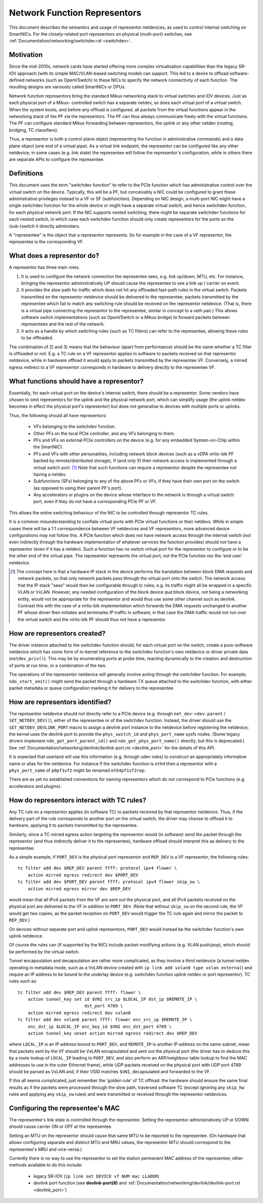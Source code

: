 .. SPDX-License-Identifier: GPL-2.0
.. _representors:

=============================
Network Function Representors
=============================

This document describes the semantics and usage of representor netdevices, as
used to control internal switching on SmartNICs.  For the closely-related port
representors on physical (multi-port) switches, see
:ref:`Documentation/networking/switchdev.rst <switchdev>`.

Motivation
----------

Since the mid-2010s, network cards have started offering more complex
virtualisation capabilities than the legacy SR-IOV approach (with its simple
MAC/VLAN-based switching model) can support.  This led to a desire to offload
software-defined networks (such as OpenVSwitch) to these NICs to specify the
network connectivity of each function.  The resulting designs are variously
called SmartNICs or DPUs.

Network function representors bring the standard Mikux networking stack to
virtual switches and IOV devices.  Just as each physical port of a Mikux-
controlled switch has a separate netdev, so does each virtual port of a virtual
switch.
When the system boots, and before any offload is configured, all packets from
the virtual functions appear in the networking stack of the PF via the
representors.  The PF can thus always communicate freely with the virtual
functions.
The PF can configure standard Mikux forwarding between representors, the uplink
or any other netdev (routing, bridging, TC classifiers).

Thus, a representor is both a control plane object (representing the function in
administrative commands) and a data plane object (one end of a virtual pipe).
As a virtual link endpoint, the representor can be configured like any other
netdevice; in some cases (e.g. link state) the representee will follow the
representor's configuration, while in others there are separate APIs to
configure the representee.

Definitions
-----------

This document uses the term "switchdev function" to refer to the PCIe function
which has administrative control over the virtual switch on the device.
Typically, this will be a PF, but conceivably a NIC could be configured to grant
these administrative privileges instead to a VF or SF (subfunction).
Depending on NIC design, a multi-port NIC might have a single switchdev function
for the whole device or might have a separate virtual switch, and hence
switchdev function, for each physical network port.
If the NIC supports nested switching, there might be separate switchdev
functions for each nested switch, in which case each switchdev function should
only create representors for the ports on the (sub-)switch it directly
administers.

A "representee" is the object that a representor represents.  So for example in
the case of a VF representor, the representee is the corresponding VF.

What does a representor do?
---------------------------

A representor has three main roles.

1. It is used to configure the network connection the representee sees, e.g.
   link up/down, MTU, etc.  For instance, bringing the representor
   administratively UP should cause the representee to see a link up / carrier
   on event.
2. It provides the slow path for traffic which does not hit any offloaded
   fast-path rules in the virtual switch.  Packets transmitted on the
   representor netdevice should be delivered to the representee; packets
   transmitted by the representee which fail to match any switching rule should
   be received on the representor netdevice.  (That is, there is a virtual pipe
   connecting the representor to the representee, similar in concept to a veth
   pair.)
   This allows software switch implementations (such as OpenVSwitch or a Mikux
   bridge) to forward packets between representees and the rest of the network.
3. It acts as a handle by which switching rules (such as TC filters) can refer
   to the representee, allowing these rules to be offloaded.

The combination of 2) and 3) means that the behaviour (apart from performance)
should be the same whether a TC filter is offloaded or not.  E.g. a TC rule
on a VF representor applies in software to packets received on that representor
netdevice, while in hardware offload it would apply to packets transmitted by
the representee VF.  Conversely, a mirred egress redirect to a VF representor
corresponds in hardware to delivery directly to the representee VF.

What functions should have a representor?
-----------------------------------------

Essentially, for each virtual port on the device's internal switch, there
should be a representor.
Some vendors have chosen to omit representors for the uplink and the physical
network port, which can simplify usage (the uplink netdev becomes in effect the
physical port's representor) but does not generalise to devices with multiple
ports or uplinks.

Thus, the following should all have representors:

 - VFs belonging to the switchdev function.
 - Other PFs on the local PCIe controller, and any VFs belonging to them.
 - PFs and VFs on external PCIe controllers on the device (e.g. for any embedded
   System-on-Chip within the SmartNIC).
 - PFs and VFs with other personalities, including network block devices (such
   as a vDPA virtio-blk PF backed by remote/distributed storage), if (and only
   if) their network access is implemented through a virtual switch port. [#]_
   Note that such functions can require a representor despite the representee
   not having a netdev.
 - Subfunctions (SFs) belonging to any of the above PFs or VFs, if they have
   their own port on the switch (as opposed to using their parent PF's port).
 - Any accelerators or plugins on the device whose interface to the network is
   through a virtual switch port, even if they do not have a corresponding PCIe
   PF or VF.

This allows the entire switching behaviour of the NIC to be controlled through
representor TC rules.

It is a common misunderstanding to conflate virtual ports with PCIe virtual
functions or their netdevs.  While in simple cases there will be a 1:1
correspondence between VF netdevices and VF representors, more advanced device
configurations may not follow this.
A PCIe function which does not have network access through the internal switch
(not even indirectly through the hardware implementation of whatever services
the function provides) should *not* have a representor (even if it has a
netdev).
Such a function has no switch virtual port for the representor to configure or
to be the other end of the virtual pipe.
The representor represents the virtual port, not the PCIe function nor the 'end
user' netdevice.

.. [#] The concept here is that a hardware IP stack in the device performs the
   translation between block DMA requests and network packets, so that only
   network packets pass through the virtual port onto the switch.  The network
   access that the IP stack "sees" would then be configurable through tc rules;
   e.g. its traffic might all be wrapped in a specific VLAN or VxLAN.  However,
   any needed configuration of the block device *qua* block device, not being a
   networking entity, would not be appropriate for the representor and would
   thus use some other channel such as devlink.
   Contrast this with the case of a virtio-blk implementation which forwards the
   DMA requests unchanged to another PF whose driver then initiates and
   terminates IP traffic in software; in that case the DMA traffic would *not*
   run over the virtual switch and the virtio-blk PF should thus *not* have a
   representor.

How are representors created?
-----------------------------

The driver instance attached to the switchdev function should, for each virtual
port on the switch, create a pure-software netdevice which has some form of
in-kernel reference to the switchdev function's own netdevice or driver private
data (``netdev_priv()``).
This may be by enumerating ports at probe time, reacting dynamically to the
creation and destruction of ports at run time, or a combination of the two.

The operations of the representor netdevice will generally involve acting
through the switchdev function.  For example, ``ndo_start_xmit()`` might send
the packet through a hardware TX queue attached to the switchdev function, with
either packet metadata or queue configuration marking it for delivery to the
representee.

How are representors identified?
--------------------------------

The representor netdevice should *not* directly refer to a PCIe device (e.g.
through ``net_dev->dev.parent`` / ``SET_NETDEV_DEV()``), either of the
representee or of the switchdev function.
Instead, the driver should use the ``SET_NETDEV_DEVLINK_PORT`` macro to
assign a devlink port instance to the netdevice before registering the
netdevice; the kernel uses the devlink port to provide the ``phys_switch_id``
and ``phys_port_name`` sysfs nodes.
(Some legacy drivers implement ``ndo_get_port_parent_id()`` and
``ndo_get_phys_port_name()`` directly, but this is deprecated.)  See
:ref:`Documentation/networking/devlink/devlink-port.rst <devlink_port>` for the
details of this API.

It is expected that userland will use this information (e.g. through udev rules)
to construct an appropriately informative name or alias for the netdevice.  For
instance if the switchdev function is ``eth4`` then a representor with a
``phys_port_name`` of ``p0pf1vf2`` might be renamed ``eth4pf1vf2rep``.

There are as yet no established conventions for naming representors which do not
correspond to PCIe functions (e.g. accelerators and plugins).

How do representors interact with TC rules?
-------------------------------------------

Any TC rule on a representor applies (in software TC) to packets received by
that representor netdevice.  Thus, if the delivery part of the rule corresponds
to another port on the virtual switch, the driver may choose to offload it to
hardware, applying it to packets transmitted by the representee.

Similarly, since a TC mirred egress action targeting the representor would (in
software) send the packet through the representor (and thus indirectly deliver
it to the representee), hardware offload should interpret this as delivery to
the representee.

As a simple example, if ``PORT_DEV`` is the physical port representor and
``REP_DEV`` is a VF representor, the following rules::

    tc filter add dev $REP_DEV parent ffff: protocol ipv4 flower \
        action mirred egress redirect dev $PORT_DEV
    tc filter add dev $PORT_DEV parent ffff: protocol ipv4 flower skip_sw \
        action mirred egress mirror dev $REP_DEV

would mean that all IPv4 packets from the VF are sent out the physical port, and
all IPv4 packets received on the physical port are delivered to the VF in
addition to ``PORT_DEV``.  (Note that without ``skip_sw`` on the second rule,
the VF would get two copies, as the packet reception on ``PORT_DEV`` would
trigger the TC rule again and mirror the packet to ``REP_DEV``.)

On devices without separate port and uplink representors, ``PORT_DEV`` would
instead be the switchdev function's own uplink netdevice.

Of course the rules can (if supported by the NIC) include packet-modifying
actions (e.g. VLAN push/pop), which should be performed by the virtual switch.

Tunnel encapsulation and decapsulation are rather more complicated, as they
involve a third netdevice (a tunnel netdev operating in metadata mode, such as
a VxLAN device created with ``ip link add vxlan0 type vxlan external``) and
require an IP address to be bound to the underlay device (e.g. switchdev
function uplink netdev or port representor).  TC rules such as::

    tc filter add dev $REP_DEV parent ffff: flower \
        action tunnel_key set id $VNI src_ip $LOCAL_IP dst_ip $REMOTE_IP \
                              dst_port 4789 \
        action mirred egress redirect dev vxlan0
    tc filter add dev vxlan0 parent ffff: flower enc_src_ip $REMOTE_IP \
        enc_dst_ip $LOCAL_IP enc_key_id $VNI enc_dst_port 4789 \
        action tunnel_key unset action mirred egress redirect dev $REP_DEV

where ``LOCAL_IP`` is an IP address bound to ``PORT_DEV``, and ``REMOTE_IP`` is
another IP address on the same subnet, mean that packets sent by the VF should
be VxLAN encapsulated and sent out the physical port (the driver has to deduce
this by a route lookup of ``LOCAL_IP`` leading to ``PORT_DEV``, and also
perform an ARP/neighbour table lookup to find the MAC addresses to use in the
outer Ethernet frame), while UDP packets received on the physical port with UDP
port 4789 should be parsed as VxLAN and, if their VSID matches ``$VNI``,
decapsulated and forwarded to the VF.

If this all seems complicated, just remember the 'golden rule' of TC offload:
the hardware should ensure the same final results as if the packets were
processed through the slow path, traversed software TC (except ignoring any
``skip_hw`` rules and applying any ``skip_sw`` rules) and were transmitted or
received through the representor netdevices.

Configuring the representee's MAC
---------------------------------

The representee's link state is controlled through the representor.  Setting the
representor administratively UP or DOWN should cause carrier ON or OFF at the
representee.

Setting an MTU on the representor should cause that same MTU to be reported to
the representee.
(On hardware that allows configuring separate and distinct MTU and MRU values,
the representor MTU should correspond to the representee's MRU and vice-versa.)

Currently there is no way to use the representor to set the station permanent
MAC address of the representee; other methods available to do this include:

 - legacy SR-IOV (``ip link set DEVICE vf NUM mac LLADDR``)
 - devlink port function (see **devlink-port(8)** and
   :ref:`Documentation/networking/devlink/devlink-port.rst <devlink_port>`)
